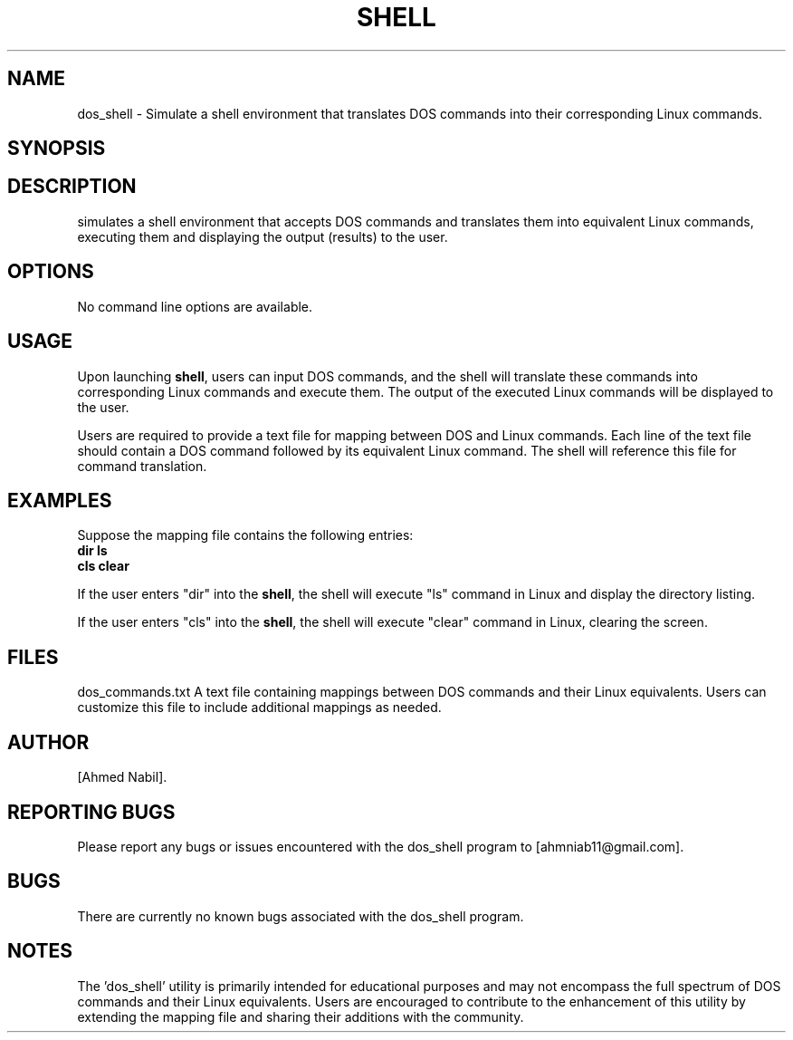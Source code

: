 
.TH SHELL 1 "April 2024" "Version 1.0" "Shell User Manual"
.SH NAME
dos_shell - Simulate a shell environment that translates DOS commands into their corresponding Linux commands.
.SH SYNOPSIS
.dos_shell
.SH DESCRIPTION
.The 'dos_shell' program provides a simulated shell environment capable of accepting DOS commands and executing them by translating them into their equivalent Linux commands. It functions by reading from a mapping file, dos_commands.txt, which contains pairs of DOS commands and their corresponding Linux counterparts. This utility serves as a learning tool for users familiar with DOS commands who wish to navigate and operate within a Linux environment.
simulates a shell environment that accepts DOS commands
and translates them into equivalent Linux commands, executing them and
displaying the output (results) to the user.
.SH OPTIONS
No command line options are available.
.SH USAGE
Upon launching \fBshell\fR, users can input DOS commands, and the
shell will translate these commands into corresponding Linux commands and
execute them. The output of the executed Linux commands will be displayed
to the user.
.PP
Users are required to provide a text file for mapping between DOS and Linux
commands. Each line of the text file should contain a DOS command followed
by its equivalent Linux command. The shell will reference this file for
command translation.
.SH EXAMPLES
Suppose the mapping file contains the following entries:
.nf
.B dir    ls
.B cls    clear
.fi
.PP
If the user enters "dir" into the \fBshell\fR, the shell will execute
"ls" command in Linux and display the directory listing.
.PP
If the user enters "cls" into the \fBshell\fR, the shell will execute
"clear" command in Linux, clearing the screen.
.SH FILES
dos_commands.txt
A text file containing mappings between DOS commands and their Linux equivalents. Users can customize this file to include additional mappings as needed.
.SH AUTHOR
[Ahmed Nabil].
. SH REPORTING BUGS
Please report any bugs or issues encountered with the dos_shell program to [ahmniab11@gmail.com].
.SH BUGS
There are currently no known bugs associated with the dos_shell program.
.SH NOTES
The 'dos_shell' utility is primarily intended for educational purposes and may not encompass the full spectrum of DOS commands and their Linux equivalents. Users are encouraged to contribute to the enhancement of this utility by extending the mapping file and sharing their additions with the community.

